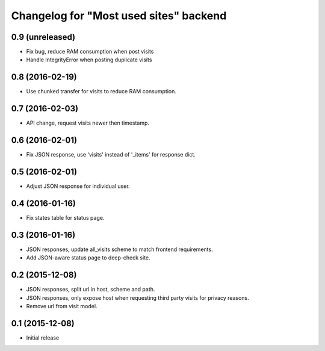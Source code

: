 Changelog for "Most used sites" backend
=======================================

0.9 (unreleased)
----------------

- Fix bug, reduce RAM consumption when post visits
- Handle IntegrityError when posting duplicate visits


0.8 (2016-02-19)
----------------

- Use chunked transfer for visits to reduce RAM consumption.


0.7 (2016-02-03)
----------------

- API change, request visits newer then timestamp.


0.6 (2016-02-01)
----------------

- Fix JSON response, use 'visits' instead of '_items' for response dict.


0.5 (2016-02-01)
----------------

- Adjust JSON response for individual user.


0.4 (2016-01-16)
----------------

- Fix states table for status page.


0.3 (2016-01-16)
----------------

- JSON responses, update all_visits scheme to match frontend requirements.
- Add JSON-aware status page to deep-check site.


0.2 (2015-12-08)
----------------

- JSON responses, split url in host, scheme and path.
- JSON responses, only expose host when requesting third party visits for
  privacy reasons.
- Remove url from visit model.


0.1 (2015-12-08)
----------------

- Initial release
